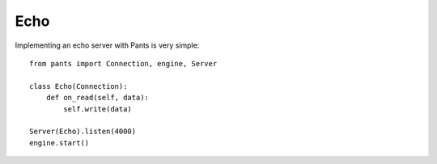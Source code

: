 Echo
****

Implementing an echo server with Pants is very simple::

    from pants import Connection, engine, Server
    
    class Echo(Connection):
        def on_read(self, data):
            self.write(data)
    
    Server(Echo).listen(4000)
    engine.start()
